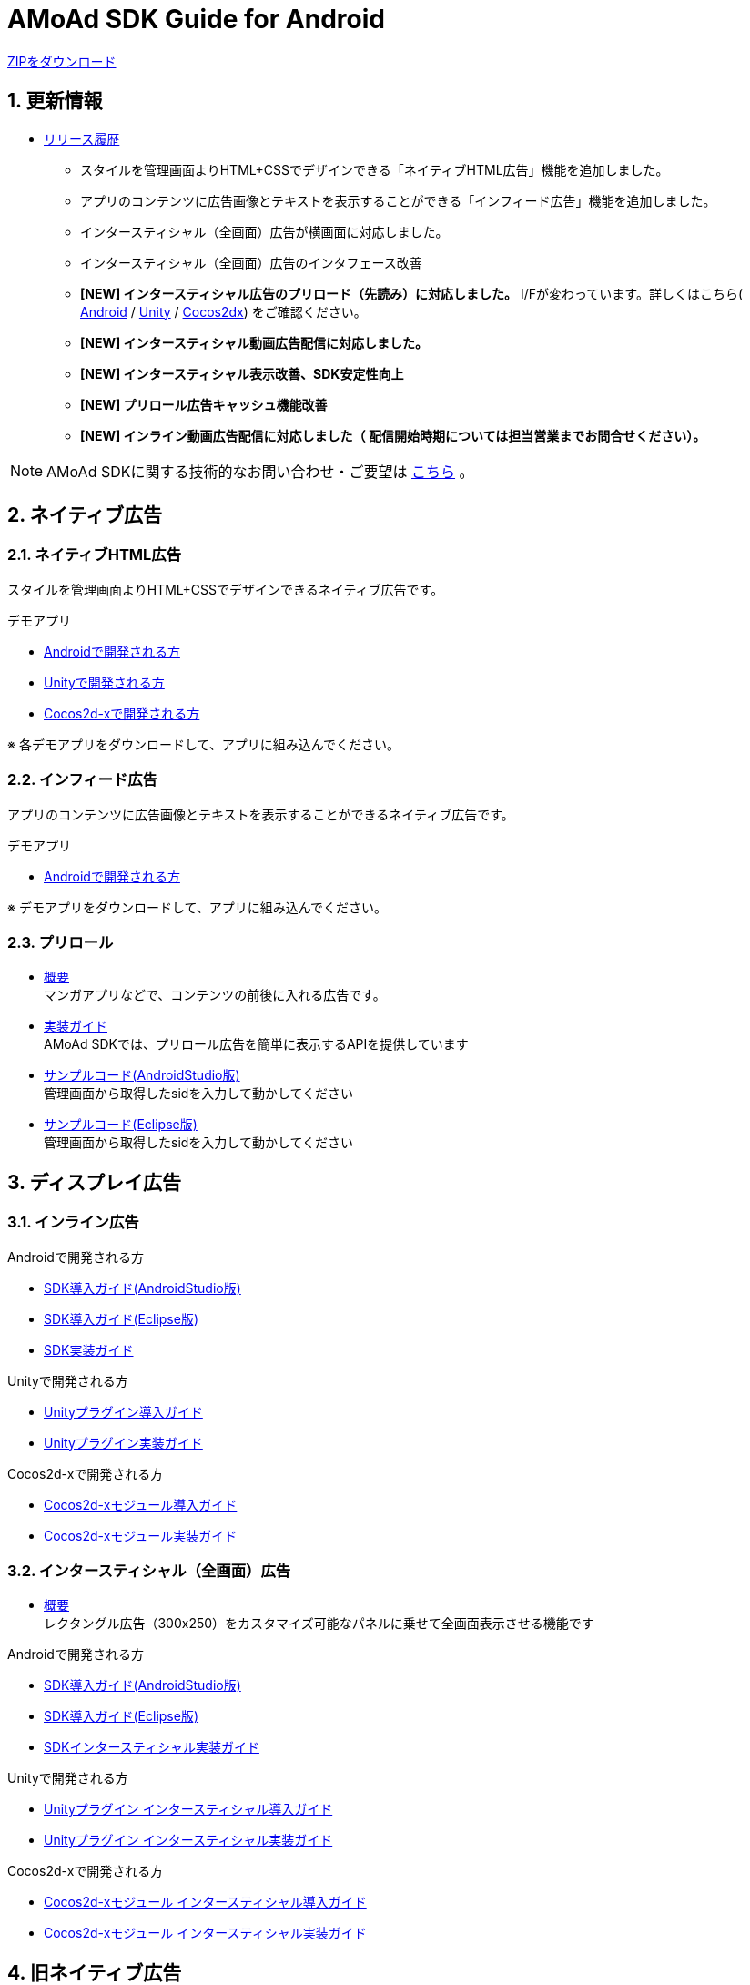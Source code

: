 = AMoAd SDK Guide for Android

:numbered:
:sectnums:

link:https://github.com/amoad/amoad-android-sdk/archive/master.zip[ZIPをダウンロード]

== 更新情報
* link:https://github.com/amoad/amoad-android-sdk/releases[リリース履歴]
** スタイルを管理画面よりHTML+CSSでデザインできる「ネイティブHTML広告」機能を追加しました。
** アプリのコンテンツに広告画像とテキストを表示することができる「インフィード広告」機能を追加しました。
** インタースティシャル（全画面）広告が横画面に対応しました。
** インタースティシャル（全画面）広告のインタフェース改善
** **[NEW] インタースティシャル広告のプリロード（先読み）に対応しました。**
I/Fが変わっています。詳しくはこちら(
link:https://github.com/amoad/amoad-android-sdk/wiki/CodingGuideForAndroidInterstitial[Android] /
link:https://github.com/amoad/amoad-android-sdk/wiki/CodingGuideForUnityInterstitial[Unity] /
link:https://github.com/amoad/amoad-android-sdk/wiki/CodingGuideForCocos2dxInterstitial[Cocos2dx])
をご確認ください。
** **[NEW] インタースティシャル動画広告配信に対応しました。**
** **[NEW] インタースティシャル表示改善、SDK安定性向上**
** **[NEW] プリロール広告キャッシュ機能改善**
** **[NEW] インライン動画広告配信に対応しました（ 配信開始時期については担当営業までお問合せください）。**

NOTE: AMoAd SDKに関する技術的なお問い合わせ・ご要望は link:https://github.com/amoad/amoad-ios-sdk/issues[こちら] 。

== ネイティブ広告
=== ネイティブHTML広告

スタイルを管理画面よりHTML+CSSでデザインできるネイティブ広告です。

.デモアプリ
- link:https://github.com/amoad/amoad-native-android-sdk[Androidで開発される方]

- link:https://github.com/amoad/amoad-native-unity-sdk[Unityで開発される方]

- link:https://github.com/amoad/amoad-native-cocos2dx-sdk[Cocos2d-xで開発される方]

※ 各デモアプリをダウンロードして、アプリに組み込んでください。

=== インフィード広告

アプリのコンテンツに広告画像とテキストを表示することができるネイティブ広告です。

.デモアプリ
- link:https://github.com/amoad/amoad-nativelist-android-sdk[Androidで開発される方]

※ デモアプリをダウンロードして、アプリに組み込んでください。


=== プリロール
- link:https://github.com/amoad/amoad-android-sdk/wiki/Preroll[概要] +
マンガアプリなどで、コンテンツの前後に入れる広告です。

- link:https://github.com/amoad/amoad-android-sdk/wiki/CodingGuideForAndroidPreroll[実装ガイド] +
AMoAd SDKでは、プリロール広告を簡単に表示するAPIを提供しています

- link:Samples/AndroidStudio/NativePreRoll/AMoAdPreRollSample/[サンプルコード(AndroidStudio版)] +
 管理画面から取得したsidを入力して動かしてください

- link:Samples/Eclipse/NativePreRoll/AMoAdPreRollSample/[サンプルコード(Eclipse版)] +
 管理画面から取得したsidを入力して動かしてください


== ディスプレイ広告

=== インライン広告

.Androidで開発される方
- link:https://github.com/amoad/amoad-android-sdk/wiki/SdkInstallForAndroidStudio[SDK導入ガイド(AndroidStudio版)]
- link:https://github.com/amoad/amoad-android-sdk/wiki/SdkInstallForEclipse[SDK導入ガイド(Eclipse版)]
- link:https://github.com/amoad/amoad-android-sdk/wiki/CodingGuideForAndroidInline[SDK実装ガイド]

.Unityで開発される方
- link:https://github.com/amoad/amoad-android-sdk/wiki/SdkInstallForUnity[Unityプラグイン導入ガイド]
- link:https://github.com/amoad/amoad-android-sdk/wiki/CodingGuideForUnityInline[Unityプラグイン実装ガイド]

.Cocos2d-xで開発される方
- link:https://github.com/amoad/amoad-android-sdk/wiki/SdkInstallForCocos2dx[Cocos2d-xモジュール導入ガイド]
- link:https://github.com/amoad/amoad-android-sdk/wiki/CodingGuideForCocos2dxInline[Cocos2d-xモジュール実装ガイド]


=== インタースティシャル（全画面）広告
- link:https://github.com/amoad/amoad-android-sdk/wiki/Interstitial[概要] +
レクタングル広告（300x250）をカスタマイズ可能なパネルに乗せて全画面表示させる機能です

.Androidで開発される方
- link:https://github.com/amoad/amoad-android-sdk/wiki/SdkInstallForAndroidStudio[SDK導入ガイド(AndroidStudio版)]
- link:https://github.com/amoad/amoad-android-sdk/wiki/SdkInstallForEclipse[SDK導入ガイド(Eclipse版)]
- link:https://github.com/amoad/amoad-android-sdk/wiki/CodingGuideForAndroidInterstitial[SDKインタースティシャル実装ガイド]

.Unityで開発される方
- link:https://github.com/amoad/amoad-android-sdk/wiki/SdkInstallForUnity[Unityプラグイン インタースティシャル導入ガイド]
- link:https://github.com/amoad/amoad-android-sdk/wiki/CodingGuideForUnityInterstitial[Unityプラグイン インタースティシャル実装ガイド]

.Cocos2d-xで開発される方
- link:https://github.com/amoad/amoad-android-sdk/wiki/SdkInstallForCocos2dx[Cocos2d-xモジュール インタースティシャル導入ガイド]
- link:https://github.com/amoad/amoad-android-sdk/wiki/CodingGuideForCocos2dxInterstitial[Cocos2d-xモジュール インタースティシャル実装ガイド]

== 旧ネイティブ広告
ネイティブHTML広告、インフィード広告の利用をご検討ください。

=== ネイティブApp

link:https://github.com/amoad/amoad-android-sdk/wiki/NativeApp[概要]::
ネイティブApp広告は、広告クリエイティブを任意のレイアウトで表示することができる商品です

link:https://github.com/amoad/amoad-android-sdk/wiki/CodingGuideForAndroidNativeApp[実装ガイド]::
AMoAd SDKでは、ネイティブApp広告を簡単に表示するAPIを提供しています

=== リストビュー

link:https://github.com/amoad/amoad-android-sdk/wiki/ListView[概要]::
ネイティブApp広告は、広告クリエイティブをリストビュー（UITableView）に、任意のレイアウトで表示することができる商品です

link:https://github.com/amoad/amoad-android-sdk/wiki/CodingGuideForAndroidListView[実装ガイド]::
AMoAd SDKでは、リストビュー広告を簡単に表示するAPIを提供しています

== その他

=== AdMobメディエーション アダプタ

link:https://github.com/amoad/amoad-android-sdk/wiki/AdMobInstall[AdMobメディエーションアダプタ導入ガイド]::
アダプタの導入方法とAdMobメディエーションの設定についてのガイドです

https://github.com/amoad/amoad-android-sdk/raw/master/AdMobMediation/AMoAdGmAdapter.jar[アダプタのダウンロード]::
最新版のアダプタはこちらからダウンロードできます


=== WebViewサポート機能
WebViewへアドタグを貼る。

link:https://github.com/amoad/amoad-android-sdk/wiki/WebViewSupport[WebViewサポート機能 実装ガイド]::
実装方法
